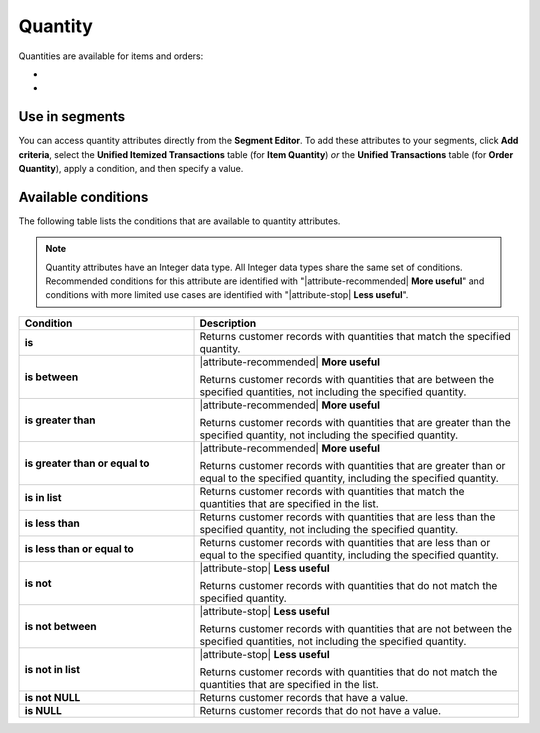 .. 
.. https://docs.amperity.com/reference/
.. 


.. meta::
    :description lang=en:
        The quantity of items and of orders.

.. meta::
    :content class=swiftype name=body data-type=text:
        The quantity of items and of orders.

.. meta::
    :content class=swiftype name=title data-type=string:
        Quantity

==================================================
Quantity
==================================================

.. attribute-quantity-start

Quantities are available for items and orders:

* .. include:: ../../shared/terms.rst
     :start-after: .. term-item-quantity-start
     :end-before: .. term-item-quantity-end
* .. include:: ../../shared/terms.rst
     :start-after: .. term-order-quantity-start
     :end-before: .. term-order-quantity-end

.. attribute-quantity-end


.. _attribute-quantity-segment:

Use in segments
==================================================

.. attribute-quantity-access-start

You can access quantity attributes directly from the **Segment Editor**. To add these attributes to your segments, click **Add criteria**, select the **Unified Itemized Transactions** table (for **Item Quantity**) *or* the **Unified Transactions** table (for **Order Quantity**), apply a condition, and then specify a value.

.. attribute-quantity-access-end


.. _attribute-quantity-conditions:

Available conditions
==================================================

.. attribute-quantity-conditions-start

The following table lists the conditions that are available to quantity attributes.

.. note:: Quantity attributes have an Integer data type. All Integer data types share the same set of conditions. Recommended conditions for this attribute are identified with "|attribute-recommended| **More useful**" and conditions with more limited use cases are identified with "|attribute-stop| **Less useful**".

.. list-table::
   :widths: 35 65
   :header-rows: 1

   * - Condition
     - Description
   * - **is**
     - Returns customer records with quantities that match the specified quantity.

   * - **is between**
     - |attribute-recommended| **More useful**

       Returns customer records with quantities that are between the specified quantities, not including the specified quantity.

   * - **is greater than**
     - |attribute-recommended| **More useful**

       Returns customer records with quantities that are greater than the specified quantity, not including the specified quantity.

   * - **is greater than or equal to**
     - |attribute-recommended| **More useful**

       Returns customer records with quantities that are greater than or equal to the specified quantity, including the specified quantity.

   * - **is in list**
     - Returns customer records with quantities that match the quantities that are specified in the list.

   * - **is less than**
     - Returns customer records with quantities that are less than the specified quantity, not including the specified quantity.

   * - **is less than or equal to**
     - Returns customer records with quantities that are less than or equal to the specified quantity, including the specified quantity.

   * - **is not**
     - |attribute-stop| **Less useful**

       Returns customer records with quantities that do not match the specified quantity.

   * - **is not between**
     - |attribute-stop| **Less useful**

       Returns customer records with quantities that are not between the specified quantities, not including the specified quantity.

   * - **is not in list**
     - |attribute-stop| **Less useful**

       Returns customer records with quantities that do not match the quantities that are specified in the list.

   * - **is not NULL**
     - Returns customer records that have a value.

   * - **is NULL**
     - Returns customer records that do not have a value.

.. attribute-quantity-conditions-end
